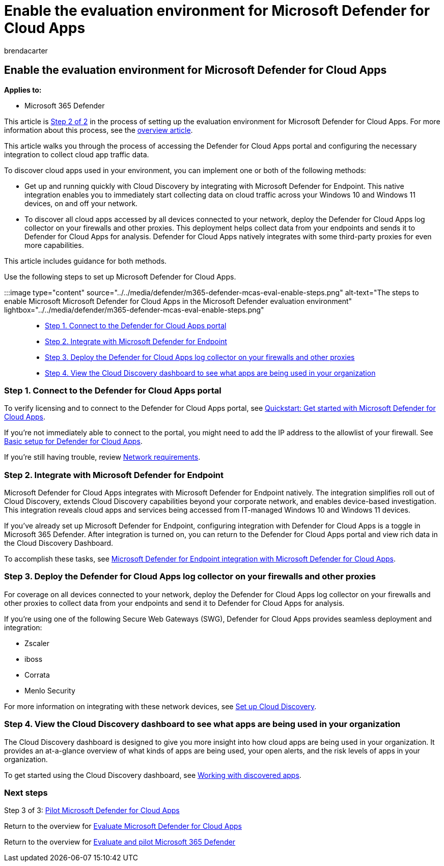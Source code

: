 = Enable the evaluation environment for Microsoft Defender for Cloud Apps
:audience: ITPro
:author: brendacarter
:description: Learn the architecture of Defender for Cloud Apps within Microsoft Defender for Office 365 and understand interactions between the Microsoft 365 Defender products.
:f1.keywords: ["NOCSH"]
:manager: dansimp
:ms.author: bcarter
:ms.collection: ["M365-security-compliance", "m365solution-scenario", "m365solution-evalutatemtp", "zerotrust-solution", "highpri"]
:ms.localizationpriority: medium
:ms.mktglfcycl: deploy
:ms.pagetype: security
:ms.service: microsoft-365-security
:ms.sitesec: library
:ms.subservice: m365d
:ms.topic: conceptual
:search.appverid: met150
:search.product: eADQiWindows 10XVcnh

== Enable the evaluation environment for Microsoft Defender for Cloud Apps

*Applies to:*

* Microsoft 365 Defender

This article is xref:eval-defender-mcas-overview.adoc[Step 2 of 2] in the process of setting up the evaluation environment for Microsoft Defender for Cloud Apps.
For more information about this process, see the xref:eval-defender-mcas-overview.adoc[overview article].

This article walks you through the process of accessing the Defender for Cloud Apps portal and configuring the necessary integration to collect cloud app traffic data.

To discover cloud apps used in your environment, you can implement one or both of the following methods:

* Get up and running quickly with Cloud Discovery by integrating with Microsoft Defender for Endpoint.
This native integration enables you to immediately start collecting data on cloud traffic across your Windows 10 and Windows 11 devices, on and off your network.
* To discover all cloud apps accessed by all devices connected to your network, deploy the Defender for Cloud Apps log collector on your firewalls and other proxies.
This deployment helps collect data from your endpoints and sends it to Defender for Cloud Apps for analysis.
Defender for Cloud Apps natively integrates with some third-party proxies for even more capabilities.

This article includes guidance for both methods.

Use the following steps to set up Microsoft Defender for Cloud Apps.

:::image type="content" source="../../media/defender/m365-defender-mcas-eval-enable-steps.png" alt-text="The steps to enable Microsoft Microsoft Defender for Cloud Apps in the Microsoft Defender evaluation environment" lightbox="../../media/defender/m365-defender-mcas-eval-enable-steps.png":::

* <<step-1,Step 1.
Connect to the Defender for Cloud Apps portal>>
* <<step-2,Step 2.
Integrate with Microsoft Defender for Endpoint>>
* <<step-3,Step 3.
Deploy the Defender for Cloud Apps log collector on your firewalls and other proxies>>
* <<step-4,Step 4.
View the Cloud Discovery dashboard to see what apps are being used in your organization>>

+++<a name="step-1">++++++</a>+++

=== Step 1. Connect to the Defender for Cloud Apps portal

To verify licensing and to connect to the Defender for Cloud Apps portal, see link:/cloud-app-security/getting-started-with-cloud-app-security[Quickstart: Get started with Microsoft Defender for Cloud Apps].

If you're not immediately able to connect to the portal, you might need to add the IP address to the allowlist of your firewall.
See link:/cloud-app-security/general-setup[Basic setup for Defender for Cloud Apps].

If you're still having trouble, review link:/cloud-app-security/network-requirements[Network requirements].

+++<a name="step-2">++++++</a>+++

=== Step 2. Integrate with Microsoft Defender for Endpoint

Microsoft Defender for Cloud Apps integrates with Microsoft Defender for Endpoint natively.
The integration simplifies roll out of Cloud Discovery, extends Cloud Discovery capabilities beyond your corporate network, and enables device-based investigation.
This integration reveals cloud apps and services being accessed from IT-managed Windows 10 and Windows 11 devices.

If you've already set up Microsoft Defender for Endpoint, configuring integration with Defender for Cloud Apps is a toggle in Microsoft 365 Defender.
After integration is turned on, you can return to the Defender for Cloud Apps portal and view rich data in the Cloud Discovery Dashboard.

To accomplish these tasks, see link:/cloud-app-security/mde-integration[Microsoft Defender for Endpoint integration with Microsoft Defender for Cloud Apps].

+++<a name="step-3">++++++</a>+++

=== Step 3. Deploy the Defender for Cloud Apps log collector on your firewalls and other proxies

For coverage on all devices connected to your network, deploy the Defender for Cloud Apps log collector on your firewalls and other proxies to collect data from your endpoints and send it to Defender for Cloud Apps for analysis.

If you're using one of the following Secure Web Gateways (SWG), Defender for Cloud Apps provides seamless deployment and integration:

* Zscaler
* iboss
* Corrata
* Menlo Security

For more information on integrating with these network devices, see link:/cloud-app-security/set-up-cloud-discovery[Set up Cloud Discovery].

+++<a name="step-4">++++++</a>+++

=== Step 4. View the Cloud Discovery dashboard to see what apps are being used in your organization

The Cloud Discovery dashboard is designed to give you more insight into how cloud apps are being used in your organization.
It provides an at-a-glance overview of what kinds of apps are being used, your open alerts, and the risk levels of apps in your organization.

To get started using the Cloud Discovery dashboard, see link:/cloud-app-security/discovered-apps[Working with discovered apps].

=== Next steps

Step 3 of 3: xref:eval-defender-mcas-pilot.adoc[Pilot Microsoft Defender for Cloud Apps]

Return to the overview for xref:eval-defender-mcas-overview.adoc[Evaluate Microsoft Defender for Cloud Apps]

Return to the overview for xref:eval-overview.adoc[Evaluate and pilot Microsoft 365 Defender]
